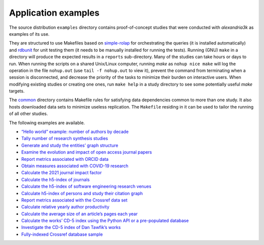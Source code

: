 Application examples
====================

The source distribution ``examples`` directory contains proof-of-concept
studies that were conducted with *alexandria3k* as examples of its use.

They are structured to use Makefiles based on
`simple-rolap <https://github.com/dspinellis/simple-rolap>`__ for
orchestrating the queries (it is installed automatically) and
`rdbunit <https://github.com/dspinellis/rdbunit>`__ for unit testing
them (it needs to be manually installed for running the tests). Running
(GNU) ``make`` in a directory will produce the expected results in a
``reports`` sub-directory. Many of the studies can take hours or days to
run. When running the scripts on a shared Unix/Linux computer, running
*make* as ``nohup nice make`` will log the operation in the file
``nohup.out`` (use ``tail -f nohup.out`` to view it), prevent the
command from terminating when a session is disconnected, and decrease
the priority of the tasks to minimize their burden on interactive users.
When modifying existing studies or creating one ones, run ``make help``
in a study directory to see some potentially useful *make* targets.

The
`common <https://github.com/dspinellis/alexandria3k/tree/main/examples/common>`__
directory contains Makefile rules for satisfying data dependencies
common to more than one study. It also hosts downloaded data sets to
minimize useless replication. The ``Makefile`` residing in it can be
used to tailor the running of all other studies.

The following examples are available.

-  `“Hello world” example: number of authors by
   decade <https://github.com/dspinellis/alexandria3k/tree/main/examples/authors-by-decade>`__
-  `Tally number of research synthesis
   studies <https://github.com/dspinellis/alexandria3k/tree/main/examples/research-synthesis>`__
-  `Generate and study the entities’ graph
   structure <https://github.com/dspinellis/alexandria3k/tree/main/examples/graph>`__
-  `Examine the evolution and impact of open access journal
   papers <https://github.com/dspinellis/alexandria3k/tree/main/examples/open-access>`__
-  `Report metrics associated with ORCID
   data <https://github.com/dspinellis/alexandria3k/tree/main/examples/orcid>`__
-  `Obtain measures associated with COVID-19
   research <https://github.com/dspinellis/alexandria3k/tree/main/examples/covid>`__
-  `Calculate the 2021 journal impact
   factor <https://github.com/dspinellis/alexandria3k/tree/main/examples/impact-factor-2021>`__
-  `Calculate the h5-index of
   journals <https://github.com/dspinellis/alexandria3k/tree/main/examples/journal-h5>`__
-  `Calculate the h5-index of software engineering research
   venues <https://github.com/dspinellis/alexandria3k/tree/main/examples/soft-eng-h5>`__
-  `Calculate h5-index of persons and study their citation
   graph <https://github.com/dspinellis/alexandria3k/tree/main/examples/person-h5>`__
-  `Report metrics associated with the Crossref data
   set <https://github.com/dspinellis/alexandria3k/tree/main/examples/crossref-standalone>`__
-  `Calculate relative yearly author
   productivity <https://github.com/dspinellis/alexandria3k/tree/main/examples/author-productivity>`__
-  `Calculate the average size of an article’s pages each
   year <https://github.com/dspinellis/alexandria3k/tree/main/examples/yearly-numpages>`__
-  `Calculate the works’ CD-5 index using the Python API or a
   pre-populated
   database <https://github.com/dspinellis/alexandria3k/tree/main/examples/cdindex>`__
-  `Investigate the CD-5 index of Dan Tawfik’s
   works <https://github.com/dspinellis/alexandria3k/tree/main/examples/tawfik>`__
-  `Fully-indexed Crossref database
   sample <https://github.com/dspinellis/alexandria3k/tree/main/examples/sample>`__
